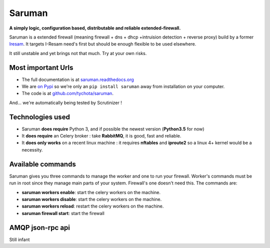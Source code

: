 Saruman
=======

.. image:: https://img.shields.io/scrutinizer/g/tychota/saruman.svg?style=flat-square
    :target: https://scrutinizer-ci.com/g/tychota/saruman/
    :alt: Code Quality Status

.. image:: https://img.shields.io/scrutinizer/coverage/g/tychota/saruman.svg?style=flat-square
    :target: https://scrutinizer-ci.com/g/tychota/saruman/
    :alt: Build Coverage

.. image:: https://img.shields.io/scrutinizer/build/g/tychota/saruman.svg?style=flat-square
    :target: https://scrutinizer-ci.com/g/tychota/saruman/
    :alt: Build Status

.. image:: https://img.shields.io/requires/github/tychota/saruman.svg?style=flat-square
     :target: https://requires.io/github/tychota/saruman/requirements/?branch=master
     :alt: Requirements Status

.. image::	https://img.shields.io/pypi/v/saruman.svg?style=flat-square
    :target: https://pypi.python.org/pypi/saruman
    :alt: Pypi version


**A simply  logic, configuration based, distributable and reliable extended-firewall.**

Saruman is a extended firewall (meaning firewall + dns + dhcp +intruision detection + reverse proxy)
build by a former `Iresam <https://www.iresam.org>`_.
It targets I-Resam need's first but should be enough flexible to be used elsewhere.

It still unstable and yet brings not that much.
Try at your own risks.

Most important Urls
-------------------

- The full documentation is at `saruman.readthedocs.org <https://readthedocs.org/projects/saruman/>`_

- We are `on Pypi <https://pypi.python.org/pypi/saruman>`_ so we're only
  an ``pip install saruman`` away from installation on your computer.

- The code is at `github.com/tychota/saruman
  <https://github.com/tychota/saruman>`_.

And... we're automatically being tested by Scrutinizer !

Technologies used
-----------------

- Saruman **does require** Python 3, and if possible the newest version (**Python3.5** for now)

- It **does require** an Celery broker : take **RabbitMQ**, it is good, fast and reliable.

- It **does only works** on a recent linux machine : it requires **nftables** and **iproute2** so a linux 4+ kernel
  would be a necessity.

Available commands
------------------

Saruman gives you three commands to manage the worker and one to run your firewall.
Worker's commands must be run in root since they manage main parts of your system.
Firewall's one doesn't need this.
The commands are:

- **saruman workers enable**: start the celery workers on the machine.

- **saruman workers disable**: start the celery workers on the machine.

- **saruman workers reload**: restart the celery workers on the machine.

- **saruman firewall start**: start the firewall

AMQP json-rpc api
-----------------

Still infant